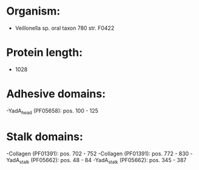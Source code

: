 * Organism:
- Veillonella sp. oral taxon 780 str. F0422
* Protein length:
- 1028
* Adhesive domains:
-YadA_head (PF05658): pos. 100 - 125
* Stalk domains:
-Collagen (PF01391): pos. 702 - 752
-Collagen (PF01391): pos. 772 - 830
-YadA_stalk (PF05662): pos. 48 - 84
-YadA_stalk (PF05662): pos. 345 - 387

